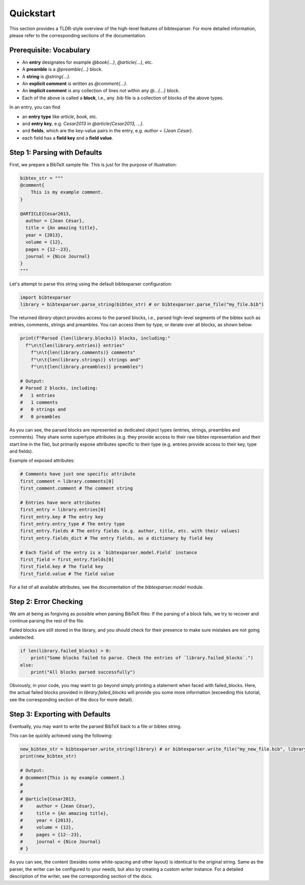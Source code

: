 ==========
Quickstart
==========

This section provides a TLDR-style overview of the high-level features of bibtexparser.
For more detailed information, please refer to the corresponding sections of the documentation.

Prerequisite: Vocabulary
========================

* An **entry** designates for example `@book{...}`, `@article{...}`, etc.
* A **preamble** is a `@preamble{...}` block.
* A **string** is `@string{...}`.
* An **explicit comment** is written as `@comment{...}`.
* An **implicit comment** is any collection of lines not within any `@...{...}` block.
* Each of the above is called a **block**, i.e., any .bib file is a collection of blocks of the above types.

In an entry, you can find

* an **entry type** like `article`, `book`, etc.
* and **entry key**, e.g. `Cesar2013` in `@article{Cesar2013, ...}`.
* and **fields**, which are the key-value pairs in the entry, e.g. `author = {Jean César}`.
* each field has a **field key** and a **field value**.


Step 1: Parsing with Defaults
=============================

First, we prepare a BibTeX sample file. This is just for the purpose of illustration:

.. code-block:: python

    bibtex_str = """
    @comment{
        This is my example comment.
    }

    @ARTICLE{Cesar2013,
      author = {Jean César},
      title = {An amazing title},
      year = {2013},
      volume = {12},
      pages = {12--23},
      journal = {Nice Journal}
    }
    """



Let's attempt to parse this string using the default bibtexparser configuration:


.. code-block:: python

    import bibtexparser
    library = bibtexparser.parse_string(bibtex_str) # or bibtexparser.parse_file("my_file.bib")


The returned `library` object provides access to the parsed blocks, i.e., parsed high-level segments of the bibtex such as entries, comments, strings and preambles.
You can access them by type, or iterate over all blocks, as shown below:

.. code-block:: python

    print(f"Parsed {len(library.blocks)} blocks, including:"
      f"\n\t{len(library.entries)} entries"
        f"\n\t{len(library.comments)} comments"
        f"\n\t{len(library.strings)} strings and"
        f"\n\t{len(library.preambles)} preambles")

    # Output:
    # Parsed 2 blocks, including:
    #   1 entries
    #   1 comments
    #   0 strings and
    #   0 preambles


As you can see, the parsed blocks are represented as dedicated object types (entries, strings, preambles and comments).
They share some supertype attributes (e.g. they provide access to their raw bibtex representation and their start line in the file),
but primarily expose attributes specific to their type (e.g. entries provide access to their key, type and fields).

Example of exposed attributes:

.. code-block:: python

    # Comments have just one specific attribute
    first_comment = library.comments[0]
    first_comment.comment # The comment string

    # Entries have more attributes
    first_entry = library.entries[0]
    first_entry.key # The entry key
    first_entry.entry_type # The entry type
    first_entry.fields # The entry fields (e.g. author, title, etc. with their values)
    first_entry.fields_dict # The entry fields, as a dictionary by field key

    # Each field of the entry is a `bibtexparser.model.Field` instance
    first_field = first_entry.fields[0]
    first_field.key # The field key
    first_field.value # The field value

For a list of all available attributes, see the documentation of the `bibtexparser.model` module.


Step 2: Error Checking
======================

We aim at being as forgiving as possible when parsing BibTeX files:
If the parsing of a block fails, we try to recover and continue parsing the rest of the file.

Failed blocks are still stored in the library,
and you should check for their presence to make sure mistakes are not going undetected.

.. code-block:: python

    if len(library.failed_blocks) > 0:
        print("Some blocks failed to parse. Check the entries of `library.failed_blocks`.")
    else:
        print("All blocks parsed successfully")

Obviously, in your code, you may want to go beyond simply printing a statement
when faced with failed_blocks.
Here, the actual failed blocks provided in `library.failed_blocks`
will provide you some more information
(exceeding this tutorial, see the corresponding section of the docs for more detail).

Step 3: Exporting with Defaults
===============================

Eventually, you may want to write the parsed BibTeX back to a file or bibtex string.

This can be quickly achieved using the following:

.. code-block:: python

    new_bibtex_str = bibtexparser.write_string(library) # or bibtexparser.write_file("my_new_file.bib", library)
    print(new_bibtex_str)

    # Output:
    # @comment{This is my example comment.}
    #
    #
    # @article{Cesar2013,
    #     author = {Jean César},
    #     title = {An amazing title},
    #     year = {2013},
    #     volume = {12},
    #     pages = {12--23},
    #     journal = {Nice Journal}
    # }

As you can see, the content (besides some white-spacing and other layout) is identical to the original string.
Same as the parser, the writer can be configured to your needs, but also by creating a custom writer instance.
For a detailed description of the writer, see the corresponding section of the docs.